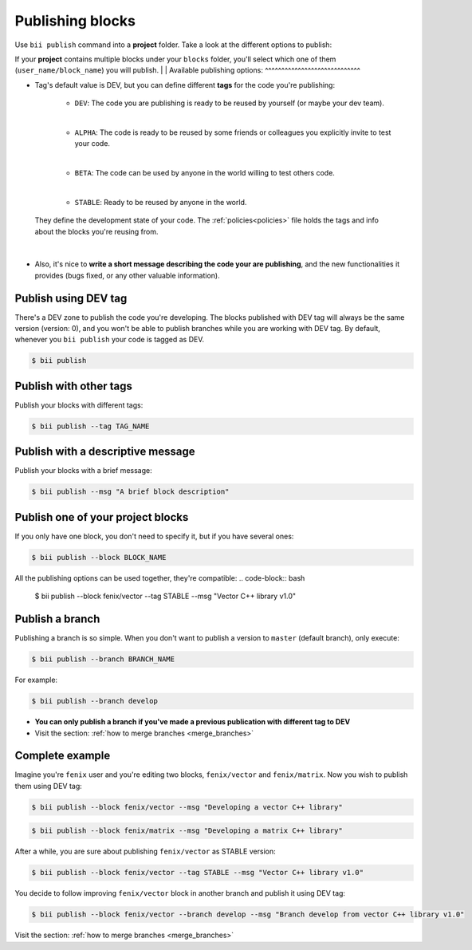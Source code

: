 .. _publish_blocks:

Publishing blocks
==================

Use ``bii publish`` command into a **project** folder. Take a look at the different options to publish:

If your **project** contains multiple blocks under your ``blocks`` folder, you'll select which one of them (``user_name/block_name``) you will publish.
|
|
Available publishing options:
^^^^^^^^^^^^^^^^^^^^^^^^^^^^^

* Tag's default value is DEV, but you can define different **tags** for the code you're publishing: 	

	* ``DEV``: The code you are publishing is ready to be reused by yourself (or maybe your dev team).
	|
	* ``ALPHA``: The code is ready to be reused by some friends or colleagues you explicitly invite to test your code.
	|
	* ``BETA``: The code can be used by anyone in the world willing to test others code.
	|
	* ``STABLE``: Ready to be reused by anyone in the world.

 They define the development state of your code. The :ref:`policies<policies>` file holds the tags and info about the blocks you're reusing from.
|
* Also, it's nice to **write a short message describing the code your are publishing**, and the new functionalities it provides (bugs fixed, or any other valuable information).


Publish using  DEV tag
-----------------------

There's a DEV zone to publish the code you're developing. The blocks published with DEV tag will always be the same version (version: 0), and you won't be able to publish branches while you are working with DEV tag. By default, whenever you ``bii publish`` your code is tagged as DEV.

.. code-block:: bash

	$ bii publish

Publish with other tags
------------------------

Publish your blocks with different tags:

.. code-block:: bash

	$ bii publish --tag TAG_NAME


Publish with a descriptive message
-----------------------------------

Publish your blocks with a brief message:

.. code-block:: bash

	$ bii publish --msg "A brief block description"


Publish one of your project blocks
-----------------------------------

If you only have one block, you don't need to specify it, but if you have several ones:

.. code-block:: bash

	$ bii publish --block BLOCK_NAME


.. container:: infonote

	All the publishing options can be used together, they're compatible:
	.. code-block:: bash

		$ bii publish --block fenix/vector --tag STABLE --msg "Vector C++ library v1.0"


.. _publish_branches:

Publish a branch
---------------------

Publishing a branch is so simple. When you don't want to publish a version to ``master`` (default branch), only execute:

.. code-block:: bash

	$ bii publish --branch BRANCH_NAME

For example:

.. code-block:: bash

	$ bii publish --branch develop


.. container:: infonote

	*	**You can only publish a branch if you've made a previous publication with different tag to DEV**
	*	Visit the section: :ref:`how to merge branches <merge_branches>`


Complete example
-----------------

Imagine you're ``fenix`` user and you're editing two blocks, ``fenix/vector`` and ``fenix/matrix``. Now you wish to publish them using DEV tag:

.. code-block:: bash

	$ bii publish --block fenix/vector --msg "Developing a vector C++ library"

.. code-block:: bash

	$ bii publish --block fenix/matrix --msg "Developing a matrix C++ library"

After a while, you are sure about publishing ``fenix/vector`` as STABLE version:

.. code-block:: bash

	$ bii publish --block fenix/vector --tag STABLE --msg "Vector C++ library v1.0"

You decide to follow improving ``fenix/vector`` block in another branch and publish it using DEV tag:

.. code-block:: bash

	$ bii publish --block fenix/vector --branch develop --msg "Branch develop from vector C++ library v1.0"


.. container:: infonote

	Visit the section: :ref:`how to merge branches <merge_branches>`